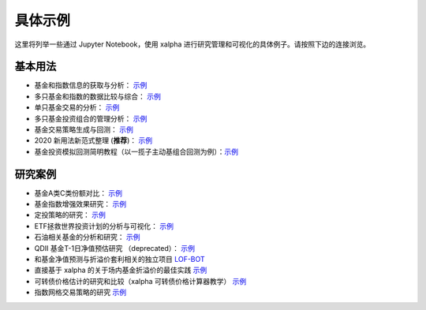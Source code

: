 .. _demo:

===========
具体示例
===========
这里将列举一些通过 Jupyter Notebook，使用 xalpha 进行研究管理和可视化的具体例子。请按照下边的连接浏览。

基本用法
-----------

*	基金和指数信息的获取与分析： `示例 <http://nbviewer.jupyter.org/github/refraction-ray/xalpha/blob/master/doc/samples/info.ipynb>`_

*	多只基金和指数的数据比较与综合： `示例 <http://nbviewer.jupyter.org/github/refraction-ray/xalpha/blob/master/doc/samples/evaluate.ipynb>`_

*	单只基金交易的分析： `示例 <http://nbviewer.jupyter.org/github/refraction-ray/xalpha/blob/master/doc/samples/trade.ipynb>`_

*	多只基金投资组合的管理分析： `示例 <http://nbviewer.jupyter.org/github/refraction-ray/xalpha/blob/master/doc/samples/mul.ipynb>`_

*	基金交易策略生成与回测： `示例 <http://nbviewer.jupyter.org/github/refraction-ray/xalpha/blob/master/doc/samples/policy.ipynb>`_

*   2020 新用法新范式整理 (**推荐**)： `示例 <http://nbviewer.jupyter.org/github/refraction-ray/xalpha/blob/master/doc/samples/newparadigm.ipynb>`_

*   基金投资模拟回测简明教程（以一揽子主动基组合回测为例）：`示例 <http://nbviewer.jupyter.org/github/refraction-ray/xalpha/blob/master/doc/samples/virtualtrade.ipynb>`_


研究案例
-----------

*	基金A类C类份额对比： `示例 <http://nbviewer.jupyter.org/github/refraction-ray/xalpha/blob/master/doc/samples/ACshare.ipynb>`_

*	基金指数增强效果研究： `示例 <http://nbviewer.jupyter.org/github/refraction-ray/xalpha/blob/master/doc/samples/enhancefund.ipynb>`_

*	定投策略的研究： `示例 <http://nbviewer.jupyter.org/github/refraction-ray/xalpha/blob/master/doc/samples/schedulestudy.ipynb>`_

*	ETF拯救世界投资计划的分析与可视化： `示例 <http://nbviewer.jupyter.org/github/refraction-ray/xalpha/blob/master/doc/samples/ETFanalysis.ipynb>`_

*	石油相关基金的分析和研究： `示例 <https://nbviewer.jupyter.org/github/refraction-ray/xalpha/blob/master/doc/samples/oilfund.ipynb>`_

*   QDII 基金T-1日净值预估研究 （deprecated）： `示例 <https://nbviewer.jupyter.org/github/refraction-ray/xalpha/blob/master/doc/samples/netvalueestimation.ipynb>`_

*   和基金净值预测与折溢价套利相关的独立项目 `LOF-BOT <https://re-ra.xyz/lof-bot/>`_

*   直接基于 xalpha 的关于场内基金折溢价的最佳实践 `示例 <https://github.com/refraction-ray/xalpha/blob/master/doc/samples/qdiipred.py>`_

*   可转债价格估计的研究和比较（xalpha 可转债价格计算器教学） `示例 <https://nbviewer.jupyter.org/github/refraction-ray/xalpha/blob/master/doc/samples/cbond.ipynb>`_

*   指数网格交易策略的研究 `示例 <https://nbviewer.jupyter.org/github/refraction-ray/xalpha/blob/master/doc/samples/gridbacktest.ipynb>`_